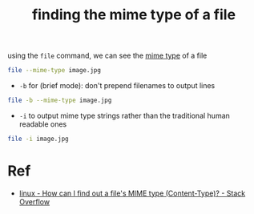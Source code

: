 :PROPERTIES:
:ID:       f40183ad-3931-4aa4-95ba-11ad09cd79ae
:END:
#+title: finding the mime type of a file

using the ~file~ command, we can see the [[id:0ff2391f-4a41-423f-a261-f6c97fe6dc4d][mime type]] of a file
#+begin_src sh :dir ~ :results output
  file --mime-type image.jpg
#+end_src

#+RESULTS:
: image.jpg: image/jpeg

- ~-b~ for (brief mode): don't prepend filenames to output lines
#+begin_src sh :dir ~ :results output
  file -b --mime-type image.jpg
#+end_src

#+RESULTS:
: image/jpeg
- ~-i~ to output mime type strings rather than the traditional human readable ones
#+begin_src sh :dir ~ :results output
  file -i image.jpg
#+end_src

#+RESULTS:
: image.jpg: image/jpeg; charset=binary
* Ref
- [[https://stackoverflow.com/a/2227201][linux - How can I find out a file's MIME type (Content-Type)? - Stack Overflow]]
